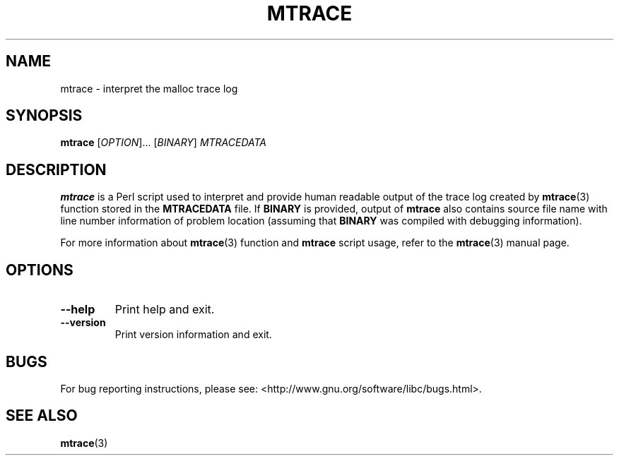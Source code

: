 .\" Copyright (c) 2013, Peter Schiffer (pschiffe@redhat.com)
.\"
.\" %%%LICENSE_START(GPLv2+_DOC_FULL)
.\" This is free documentation; you can redistribute it and/or
.\" modify it under the terms of the GNU General Public License as
.\" published by the Free Software Foundation; either version 2 of
.\" the License, or (at your option) any later version.
.\"
.\" The GNU General Public License's references to "object code"
.\" and "executables" are to be interpreted as the output of any
.\" document formatting or typesetting system, including
.\" intermediate and printed output.
.\"
.\" This manual is distributed in the hope that it will be useful,
.\" but WITHOUT ANY WARRANTY; without even the implied warranty of
.\" MERCHANTABILITY or FITNESS FOR A PARTICULAR PURPOSE.  See the
.\" GNU General Public License for more details.
.\"
.\" You should have received a copy of the GNU General Public
.\" License along with this manual; if not, see
.\" <http://www.gnu.org/licenses/>.
.\" %%%LICENSE_END
.TH MTRACE 1 2013-04-10 "GNU glibc 2.18" "Memory diagnostic tools"
.SH NAME
mtrace \- interpret the malloc trace log
.SH SYNOPSIS
.BR mtrace " [\fIOPTION\fR]... [\fIBINARY\fR] \fIMTRACEDATA\fR"
.SH DESCRIPTION
.B mtrace
is a Perl script used to interpret and provide human readable output
of the trace log created by
.BR mtrace (3)
function stored in the
.B MTRACEDATA
file.
If
.B BINARY
is provided, output of
.B mtrace
also contains source file name with line number information
of problem location
(assuming that
.B BINARY
was compiled with debugging information).

For more information about
.BR mtrace (3)
function and
.B mtrace
script usage, refer to the
.BR mtrace (3)
manual page.
.SH OPTIONS
.TP
.BI \fB\-\-help
Print help and exit.
.TP
.BI \fB\-\-version
Print version information and exit.
.SH BUGS
For bug reporting instructions, please see:
<http://www.gnu.org/software/libc/bugs.html>.
.SH SEE ALSO
.BR mtrace (3)

